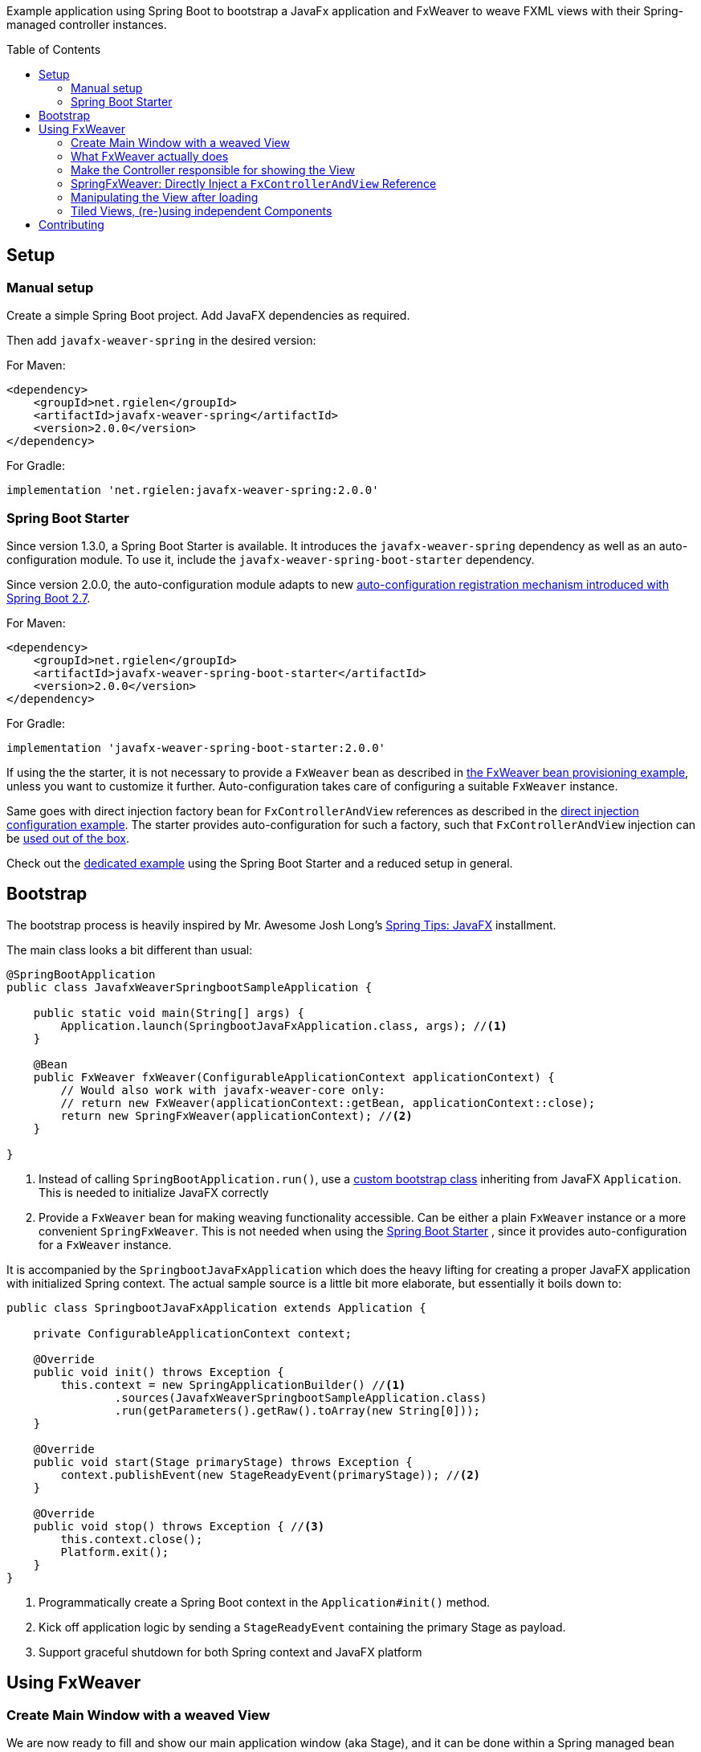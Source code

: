 :toc:
:toc-placement!:
:sectanchors:
ifndef::env-github[]
:icons: font
endif::[]
ifdef::env-github[]
:tip-caption: :bulb:
:note-caption: :information_source:
:important-caption: :heavy_exclamation_mark:
:caution-caption: :fire:
:warning-caption: :warning:
endif::[]
ifdef::env-github,env-browser[:outfilesuffix: .adoc]
endif::[]

Example application using Spring Boot to bootstrap a JavaFx application and FxWeaver to weave FXML views with their Spring-managed controller instances.

toc::[]

== Setup

=== Manual setup

Create a simple Spring Boot project.
Add JavaFX dependencies as required.

Then add ```javafx-weaver-spring``` in the desired version:

For Maven:
[source,xml]
----
<dependency>
    <groupId>net.rgielen</groupId>
    <artifactId>javafx-weaver-spring</artifactId>
    <version>2.0.0</version>
</dependency>
----

For Gradle:
[source,groovy]
----
implementation 'net.rgielen:javafx-weaver-spring:2.0.0'
----

[#spring-boot-starter]
=== Spring Boot Starter

Since version 1.3.0, a Spring Boot Starter is available.
It introduces the ```javafx-weaver-spring``` dependency as well as an auto-configuration module.
To use it, include the ```javafx-weaver-spring-boot-starter``` dependency.

Since version 2.0.0, the auto-configuration module adapts to new https://github.com/spring-projects/spring-boot/wiki/Spring-Boot-2.7-Release-Notes#changes-to-auto-configuration[auto-configuration registration mechanism introduced with Spring Boot 2.7].

For Maven:
[source,xml]
----
<dependency>
    <groupId>net.rgielen</groupId>
    <artifactId>javafx-weaver-spring-boot-starter</artifactId>
    <version>2.0.0</version>
</dependency>
----

For Gradle:
[source,groovy]
----
implementation 'javafx-weaver-spring-boot-starter:2.0.0'
----

If using the the starter, it is not necessary to provide a ```FxWeaver``` bean as described in <<fxweaver-provisioning, the FxWeaver bean provisioning example>>, unless you want to customize it further.
Auto-configuration takes care of configuring a suitable ```FxWeaver``` instance.

Same goes with direct injection factory bean for ```FxControllerAndView``` references as described in the <<direct-injection-factory-example, direct injection configuration example>>.
The starter provides auto-configuration for such a factory, such that ```FxControllerAndView``` injection can be <<direct-injection-usage-example,used out of the box>>.

Check out the https://github.com/rgielen/javafx-weaver/tree/master/samples/springboot-starter-sample[dedicated example] using the Spring Boot Starter and a reduced setup in general.

[#bootstrap]
== Bootstrap

The bootstrap process is heavily inspired by Mr. Awesome Josh Long's https://spring.io/blog/2019/01/16/spring-tips-javafx[Spring Tips: JavaFX] installment.

The main class looks a bit different than usual:

[source,java]
----
@SpringBootApplication
public class JavafxWeaverSpringbootSampleApplication {

    public static void main(String[] args) {
        Application.launch(SpringbootJavaFxApplication.class, args); //<1>
    }

    @Bean
    public FxWeaver fxWeaver(ConfigurableApplicationContext applicationContext) {
        // Would also work with javafx-weaver-core only:
        // return new FxWeaver(applicationContext::getBean, applicationContext::close);
        return new SpringFxWeaver(applicationContext); //<2>
    }

}
----
<1> Instead of calling ```SpringBootApplication.run()```, use a <<application-bootstrap-class,custom bootstrap class>> inheriting from JavaFX ```Application```. This is needed to initialize JavaFX correctly
<2> [[fxweaver-provisioning]]Provide a ```FxWeaver``` bean for making weaving functionality accessible.
Can be either a plain ```FxWeaver``` instance or a more convenient ```SpringFxWeaver```.  This is not needed when using the <<spring-boot-starter>> , since it provides auto-configuration for a ```FxWeaver``` instance.

It is accompanied by the ```SpringbootJavaFxApplication``` which does the heavy lifting for creating a proper JavaFX application with initialized Spring context.
The actual sample source is a little bit more elaborate, but essentially it boils down to:

[[application-bootstrap-class]]
[source,java]
----
public class SpringbootJavaFxApplication extends Application {

    private ConfigurableApplicationContext context;

    @Override
    public void init() throws Exception {
        this.context = new SpringApplicationBuilder() //<1>
                .sources(JavafxWeaverSpringbootSampleApplication.class)
                .run(getParameters().getRaw().toArray(new String[0]));
    }

    @Override
    public void start(Stage primaryStage) throws Exception {
        context.publishEvent(new StageReadyEvent(primaryStage)); //<2>
    }

    @Override
    public void stop() throws Exception { //<3>
        this.context.close();
        Platform.exit();
    }
}
----
<1> Programmatically create a Spring Boot context in the ```Application#init()``` method.
<2> Kick off application logic by sending a ```StageReadyEvent``` containing the primary Stage as payload.
<3> Support graceful shutdown for both Spring context and JavaFX platform

== Using FxWeaver

=== Create Main Window with a weaved View

We are now ready to fill and show our main application window (aka Stage), and it can be done within a Spring managed bean consuming the ```StageReadyEvent``` emitted earlier:

[source,java]
----
@Component
public class PrimaryStageInitializer implements ApplicationListener<StageReadyEvent> {

    private final FxWeaver fxWeaver;

    @Autowired
    public PrimaryStageInitializer(FxWeaver fxWeaver) { //<1>
        this.fxWeaver = fxWeaver;
    }

    @Override
    public void onApplicationEvent(StageReadyEvent event) { //<2>
        Stage stage = event.stage;
        Scene scene = new Scene(fxWeaver.loadView(MainController.class), 400, 300); //<3>
        stage.setScene(scene);
        stage.show();
    }
}
----
<1> Use constructor injection to get a ```FxWeaver``` reference
<2> Consume ```StageReadyEvent```, which contains the applications primary stage as payload
<3> Use ```FxWeaver``` to obtain a ```View``` based on the ```@FxmlView``` annotation found in ```MainController```

Here is where we see ```FxWeaver``` in action for the first time.
To get the full picture, we need have a look at the important parts of ```MainController``` as well:

[[maincontroller-fxmlview-example]]
.MainController.java
[source,java]
----
package net.rgielen.fxweaver.samples.springboot.controller;

@Component
@FxmlView // equal to: @FxmlView("MainController.fxml") //<1>
public class MainController {

    private final String greeting;

    @FXML //<2>
    public Label label;

    // ...

    public MainController(@Value("${spring.application.demo.greeting}") String greeting) { //<3>
        this.greeting = greeting;
    }

    // ...
}
----
<1> Declare that a <<main-controller-fxml,FXML view>> belongs to this class.
If no value provided, infer it to be __<Simple Class Name>__.fxml in the same package.
As configured here, the declared expectation is to find  ```net/rgielen/fxweaver/samples/springboot/controller/MainController.fxml``` in ```src/main/resources```
<2> In a correctly instantiated JavaFX controller class bound to an FXML view definition via ```fx:controller```, elements defined in FXML can be bound to controller fields annotated with ```@FXML```.
Expect ```FxWeaver``` to take care of this.
<3> This is also a Spring managed bean, so ```FxWeaver``` takes care that the JavaFX controller factory utilizes Spring for bean creation and management.

Also, let's look at the FXML view definition:

[[main-controller-fxml]]
.MainController.fxml
[source, xml]
----
<VBox xmlns:fx="http://javafx.com/fxml" spacing="10" alignment="CENTER"
      fx:controller="net.rgielen.fxweaver.samples.springboot.controller.MainController"> <!--1-->

    <Label fx:id="label"/> <!--2-->

</VBox>
----
<1> Declare the controller class to be instantiated with the view.
This is where ```FxWeaver``` is supposed to help, such that Spring is used for instantiation during FXML load mechanism.
<2> A Label component that get's injected into the controller's ```label``` field based on the ```@FXML``` annotation and field name matching value in ```fx:id``` attribute.

=== What FxWeaver actually does

When calling one of the ```FxWeaver``` ```load*``` methods supplying a controller class, ```FxWeaver``` does the following:

. Introspect controller class for existence of ```@FxmlView``` annotation
. Infer the FXML resource location by either taking the exact name provided as ```@FxmlView``` value attribute or by using the simple classname plus ```.fxml``` suffix.
If not referencing an absolute path within the classpath, it is assumed that the resource is located in the same package as the controller class
. Construct a ```FXMLLoader``` and set the ```ResourceBundle```, if provided, and the controller factory.
The controller factory used will be the bean creation function provided to the ```FxWeaver``` constructor.
In case of Spring, this is ```applicationContext::getBean```
. Let ```FXMLLoader``` load the FXML view resource, and once it contains a ```fx:controller``` attribute, let it instantiate the controller instance by using the provided controller factory.
Along the way, ```FXMLLoader``` will also take care of injecting ```@FXML``` annotated fields.
. Return either
  * the controller instance when using ```<C> C loadController(Class<C> controllerClass ...)``` methods
  * the view instance when using ```<V extends Node, C> V loadView(Class<C> controllerClass ...)``` methods
  * or both when using ```<V extends Node, C> FxControllerAndView<C, V> load(Class<C> controllerClass ...)``` methods.
  * Any ```IOException``` thrown during loading is wrapped in a more useful ```FxLoadException``` deriving from ```RuntimeException```

=== Make the Controller responsible for showing the View

By being able to obtain a controller instance with a weaved FXML view, a controller can easily be enhanced by a ```show()``` method that can be called from the outside.

[[main-controller-loading-example]]
.MainController.java
[source,java]
----
@Component
@FxmlView
public class MainController {

    private final FxWeaver fxWeaver;

    @FXML
    private Button openSimpleDialogButton;

    public MainController( FxWeaver fxWeaver) {
        this.fxWeaver = fxWeaver;
    }

    @FXML
    public void initialize() {
        openSimpleDialogButton.setOnAction(
                actionEvent -> fxWeaver.loadController(DialogController.class).show() //<1>
        );
    }

}
----
<1> Obtain a controller instance weaved with its view and call the ```show()``` method

.DialogController.java
[source,java]
----
@FxmlView("SimpleDialog.fxml") //<1>
@Component
public class DialogController {

    private Stage stage;

    @FXML
    private VBox dialog;

    @FXML
    public void initialize() { //<2>
        this.stage = new Stage();
        stage.setScene(new Scene(dialog));
    }

    public void show() {
        stage.show(); //<3>
    }
}
----
<1> Use a custom FXML resource
<2> Initialize a new stage with the controller bean and create a scene containing the root node element of the given FXML view (VBox in this case)
<3> Show the stage

.SimpleDialog.fxml
[source,xml]
----
<VBox fx:id="dialog" alignment="CENTER" prefHeight="200.0" prefWidth="200.0" xmlns="http://javafx.com/javafx/8.0.232-ea"
      xmlns:fx="http://javafx.com/fxml/1"
      fx:controller="net.rgielen.fxweaver.samples.springboot.controller.DialogController">

    <Label text="Hello!"/>

</VBox>
----

=== SpringFxWeaver: Directly Inject a ```FxControllerAndView``` Reference

From 1.3.0 on ```javafx-weaver-spring``` supports direct injection for ```FxControllerAndView``` references, based on their generic typing.

To use this feature, a suitable bean factory method has to be provided. This can be done by using the <<spring-boot-starter>> which provides auto-configuration for such a bean, or by proving it manually as follows:

[[direct-injection-factory-example]]
.JavafxWeaverSpringbootSampleApplication.java
[source,java]
----
@Bean
@Scope(ConfigurableBeanFactory.SCOPE_PROTOTYPE) //<1>
public <C, V extends Node> FxControllerAndView<C, V> controllerAndView(FxWeaver fxWeaver,
                                                                       InjectionPoint injectionPoint) {
    return new InjectionPointLazyFxControllerAndViewResolver(fxWeaver)
            .resolve(injectionPoint);
}

----
<1> For the inspection of the injection point to work for _each_ injection point, the bean definition *must be protopye scoped*.

Based on the injection point definition, generic types will be resolved to actual types to be used for the actual weaving. A ```LazyFxControllerAndView``` instance will be provisioned, to do the actual FXML loading and weaving on the GUI thread. Please note that ```InjectionPointLazyFxControllerAndViewResolver``` is a class name in the best tradition of long but expressive identifiers in the Spring Framework ;)

Given that, a component consuming a ```FxControllerAndView``` may be defined like this:

[[direct-injection-usage-example]]
.DialogController.java
[source,java]
----
@Component
@FxmlView
public class DialogController {

    private Stage stage;

    @FXML
    private Button openAnotherDialogButton;
    @FXML
    private VBox dialog;

    private final FxControllerAndView<AnotherDialog, VBox> anotherControllerAndView; //<1>

    public DialogController(FxControllerAndView<AnotherDialog, VBox> anotherControllerAndView) { //<2>
        this.anotherControllerAndView = anotherControllerAndView;
    }

    @FXML
    public void initialize() {
        this.stage = new Stage();
        stage.setScene(new Scene(dialog));

        openAnotherDialogButton.setOnAction(
                actionEvent -> anotherControllerAndView.getController().show() //<3>
        );
    }

    public void show() {
        stage.show();
    }

}
----
<1> Operate directly on a ```FxControllerAndView``` instance rather than an injected ```FxWeaver``` instance
<2> Use constructor based injection based on the generic types of the ```FxControllerAndView``` contructor parameter
<3> Directly use the ```FxControllerAndView``` reference to show the dialog. The actual FXML loading and weaving is done now on the GUI thread, since the reference is actually a ```LazyFxControllerAndView```.

Your IDE might tell you otherwise, but the actual injection based on generic types does work.
This pattern might be helpful to enhance testability.

=== Manipulating the View after loading

By retrieving both the view and the controller from ```FxWeaver```, a view can be manipulated before requesting the controller to show it.

.MainController
[source,java]
----
@Component
@FxmlView
public class MainController {

    private final FxWeaver fxWeaver;

    @FXML
    private Button openTiledDialogButton;

    public MainController( FxWeaver fxWeaver) {
        this.fxWeaver = fxWeaver;
    }

    @FXML
    public void initialize() {
        openTiledDialogButton.setOnAction(
                actionEvent -> {
                    FxControllerAndView<TiledDialogController, VBox> tiledDialog =
                            fxWeaver.load(TiledDialogController.class);
                    tiledDialog.getView().ifPresent(
                            v -> {
                                Label label = new Label();
                                label.setText("Dynamically added Label");
                                v.getChildren().add(label); //<1>
                            }
                    );
                    tiledDialog.getController().show(); //<2>
                }
        );
    }

}
----
<1> Obtain the view, and if present, programmatically add a label to it
<2> Use the controller show method to display the dialog

=== Tiled Views, (re-)using independent Components

FXML's ```fx:include``` mechanism is fully supported in ```FxWeaver```.
View tiles can have independent controllers that are correctly managed and injected by both Spring and ```FXMLLoader```.
https://gluonhq.com/products/scene-builder/[SceneBuilder] is fully supported.

.TiledDialogController.java
[source,java]
----
@Component
public class TiledDialogController {

    private Stage stage;

    @FXML
    private VBox dialog;
    @FXML
    private Button closeButton;


    @FXML
    public void initialize() {
        this.stage = new Stage();
        stage.setScene(new Scene(dialog)); //<1>
    }

    public void show() {
        stage.show();
        closeButton.setOnAction(
                a -> stage.close()
        );
    }

}
----
<1> Create and use the "master view" as usual

.TiledDialogController.fxml
[source,xml]
----
<VBox fx:id="dialog" alignment="CENTER" prefHeight="200.0" prefWidth="200.0" spacing="10"
      xmlns="http://javafx.com/javafx/8.0.232-ea"
      xmlns:fx="http://javafx.com/fxml/1"
      fx:controller="net.rgielen.fxweaver.samples.springboot.controller.TiledDialogController">

    <fx:include source="tiles/SimpleTileController.fxml"/> <!--1-->
    <Button fx:id="closeButton" mnemonicParsing="false" text="Close"/>

</VBox>
----
<1> Use ```fx:include``` to embed another view defined using FXML

.SimpleTileController.fxml
[source,xml]
----
<VBox alignment="CENTER" xmlns="http://javafx.com/javafx/8.0.232-ea"
      xmlns:fx="http://javafx.com/fxml/1"
      fx:controller="net.rgielen.fxweaver.samples.springboot.controller.tiles.SimpleTileController" <!--1-->
      style="-fx-background-color: #ffffff">

    <Label fx:id="label" text="A Simple Tile"/>
    <Button text="Do nothing"/>

</VBox>
----
<1> The view tile declares its own controller bean, which gets instantiated and managed correctly and automatically

.SimpleTileController.java
[source,java]
----
@FxmlView
@Component //<1>
public class SimpleTileController {

    @FXML
    private Label label;

    @FXML
    public void initialize() {
        label.setText(label.getText() + " initialized");
    }

}
----
<1> The weaved controller instance will be a fully managed Spring bean

If used like this, view tiles can also be re-used, even as standalone views.

== Contributing

Feel free to open issues and pull requests on GitHub.
This is a side project of mine, so please don't expect enterprise grade support.

You can find me on Twitter as well: https://twitter.com/rgielen[@rgielen]

